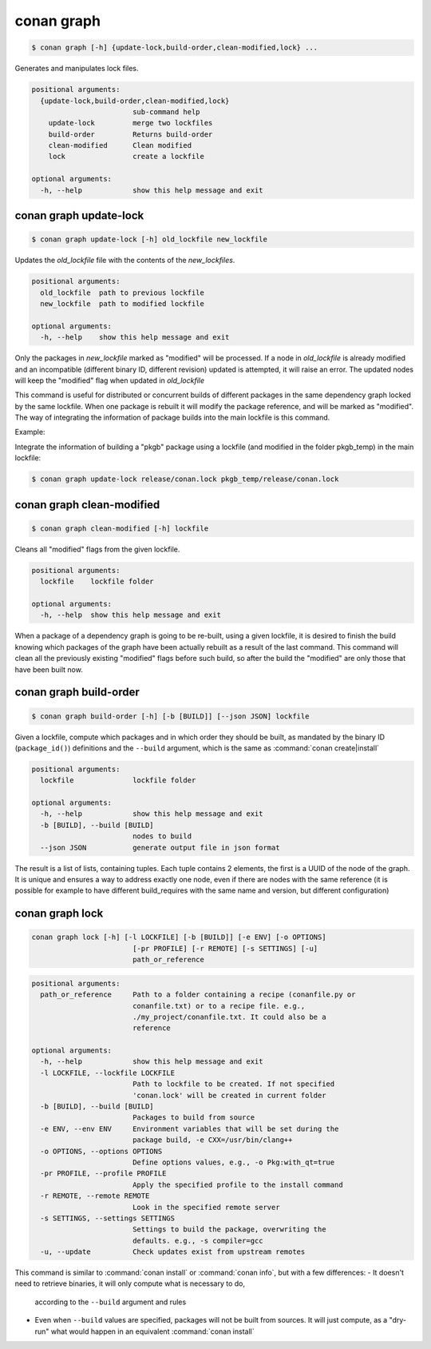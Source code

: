.. _conan_graph:

conan graph
===========

.. code-block:: bash

    $ conan graph [-h] {update-lock,build-order,clean-modified,lock} ...

Generates and manipulates lock files.

.. code-block:: text

    positional arguments:
      {update-lock,build-order,clean-modified,lock}
                            sub-command help
        update-lock         merge two lockfiles
        build-order         Returns build-order
        clean-modified      Clean modified
        lock                create a lockfile

    optional arguments:
      -h, --help            show this help message and exit



conan graph update-lock
-----------------------

.. code-block:: bash

    $ conan graph update-lock [-h] old_lockfile new_lockfile

Updates the *old_lockfile* file with the contents of the *new_lockfiles*.

.. code-block:: text

  positional arguments:
    old_lockfile  path to previous lockfile
    new_lockfile  path to modified lockfile

  optional arguments:
    -h, --help    show this help message and exit


Only the packages in *new_lockfile* marked as "modified" will be processed.
If a node in *old_lockfile* is already modified and an incompatible (different
binary ID, different revision) updated is attempted, it will raise an error.
The updated nodes will keep the "modified" flag when updated in *old_lockfile*

This command is useful for distributed or concurrent builds of different packages
in the same dependency graph locked by the same lockfile. When one package is rebuilt
it will modify the package reference, and will be marked as "modified". The way
of integrating the information of package builds into the main lockfile is this command.

Example:

Integrate the information of building a "pkgb" package using a lockfile (and modified
in the folder pkgb_temp) in the main lockfile:

.. code-block:: bash

    $ conan graph update-lock release/conan.lock pkgb_temp/release/conan.lock


conan graph clean-modified
--------------------------

.. code-block:: bash

    $ conan graph clean-modified [-h] lockfile

Cleans all "modified" flags from the given lockfile.

.. code-block:: text

  positional arguments:
    lockfile    lockfile folder

  optional arguments:
    -h, --help  show this help message and exit

When a package of a dependency graph is going to be re-built, using a given lockfile,
it is desired to finish the build knowing which packages of the graph have been
actually rebuilt as a result of the last command. This command will clean all the
previously existing "modified" flags before such build, so after the build 
the "modified" are only those that have been built now.

conan graph build-order
-----------------------

.. code-block:: bash

  $ conan graph build-order [-h] [-b [BUILD]] [--json JSON] lockfile


Given a lockfile, compute which packages and in which order they should be built,
as mandated by the binary ID (``package_id()``) definitions and the ``--build`` argument,
which is the same as :command:`conan create|install`

.. code-block:: text

  positional arguments:
    lockfile              lockfile folder

  optional arguments:
    -h, --help            show this help message and exit
    -b [BUILD], --build [BUILD]
                          nodes to build
    --json JSON           generate output file in json format


The result is a list of lists, containing tuples. Each tuple contains 2 elements, the
first is a UUID of the node of the graph. It is unique and ensures a way to address
exactly one node, even if there are nodes with the same reference (it is possible for
example to have different build_requires with the same name and version, but different
configuration)


conan graph lock
----------------

.. code-block:: bash

    conan graph lock [-h] [-l LOCKFILE] [-b [BUILD]] [-e ENV] [-o OPTIONS]
                            [-pr PROFILE] [-r REMOTE] [-s SETTINGS] [-u]
                            path_or_reference

.. code-block:: text

    positional arguments:
      path_or_reference     Path to a folder containing a recipe (conanfile.py or
                            conanfile.txt) or to a recipe file. e.g.,
                            ./my_project/conanfile.txt. It could also be a
                            reference

    optional arguments:
      -h, --help            show this help message and exit
      -l LOCKFILE, --lockfile LOCKFILE
                            Path to lockfile to be created. If not specified
                            'conan.lock' will be created in current folder
      -b [BUILD], --build [BUILD]
                            Packages to build from source
      -e ENV, --env ENV     Environment variables that will be set during the
                            package build, -e CXX=/usr/bin/clang++
      -o OPTIONS, --options OPTIONS
                            Define options values, e.g., -o Pkg:with_qt=true
      -pr PROFILE, --profile PROFILE
                            Apply the specified profile to the install command
      -r REMOTE, --remote REMOTE
                            Look in the specified remote server
      -s SETTINGS, --settings SETTINGS
                            Settings to build the package, overwriting the
                            defaults. e.g., -s compiler=gcc
      -u, --update          Check updates exist from upstream remotes


This command is similar to :command:`conan install` or :command:`conan info`, but
with a few differences:
- It doesn't need to retrieve binaries, it will only compute what is necessary to do,
  according to the ``--build`` argument and rules
- Even when ``--build`` values are specified, packages will not be built from sources.
  It will just compute, as a "dry-run" what would happen in an equivalent :command:`conan install`
